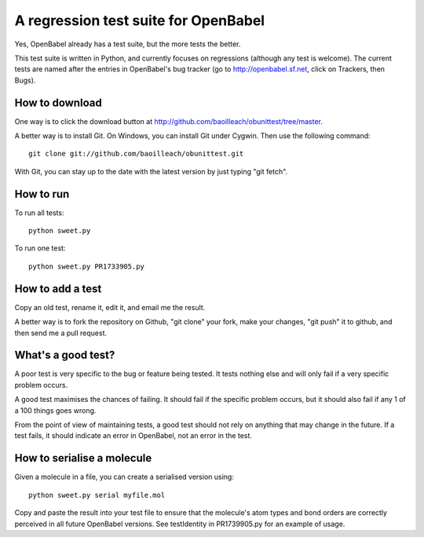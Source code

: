 A regression test suite for OpenBabel
=====================================

Yes, OpenBabel already has a test suite, but the more tests the better.

This test suite is written in Python, and currently focuses on regressions (although any test is welcome). The current tests are named after the entries in OpenBabel's bug tracker (go to http://openbabel.sf.net, click on Trackers, then Bugs).

How to download
---------------

One way is to click the download button at http://github.com/baoilleach/obunittest/tree/master.

A better way is to install Git. On Windows, you can install Git under Cygwin. Then use the following command::

   git clone git://github.com/baoilleach/obunittest.git

With Git, you can stay up to the date with the latest version by just typing "git fetch".

How to run
----------

To run all tests::

   python sweet.py

To run one test::

   python sweet.py PR1733905.py

How to add a test
-----------------

Copy an old test, rename it, edit it, and email me the result.

A better way is to fork the repository on Github, "git clone" your fork, make your changes, "git push" it to github, and then send me a pull request.

What's a good test?
-------------------

A poor test is very specific to the bug or feature being tested. It tests nothing else and will only fail if a very specific problem occurs. 

A good test maximises the chances of failing. It should fail if the specific problem occurs, but it should also fail if any 1 of a 100 things goes wrong.

From the point of view of maintaining tests, a good test should not rely on anything that may change in the future. If a test fails, it should indicate an error in OpenBabel, not an error in the test.

How to serialise a molecule
---------------------------

Given a molecule in a file, you can create a serialised version using::

   python sweet.py serial myfile.mol

Copy and paste the result into your test file to ensure that the molecule's atom types and bond orders are correctly perceived in all future OpenBabel versions. See testIdentity in PR1739905.py for an example of usage.
